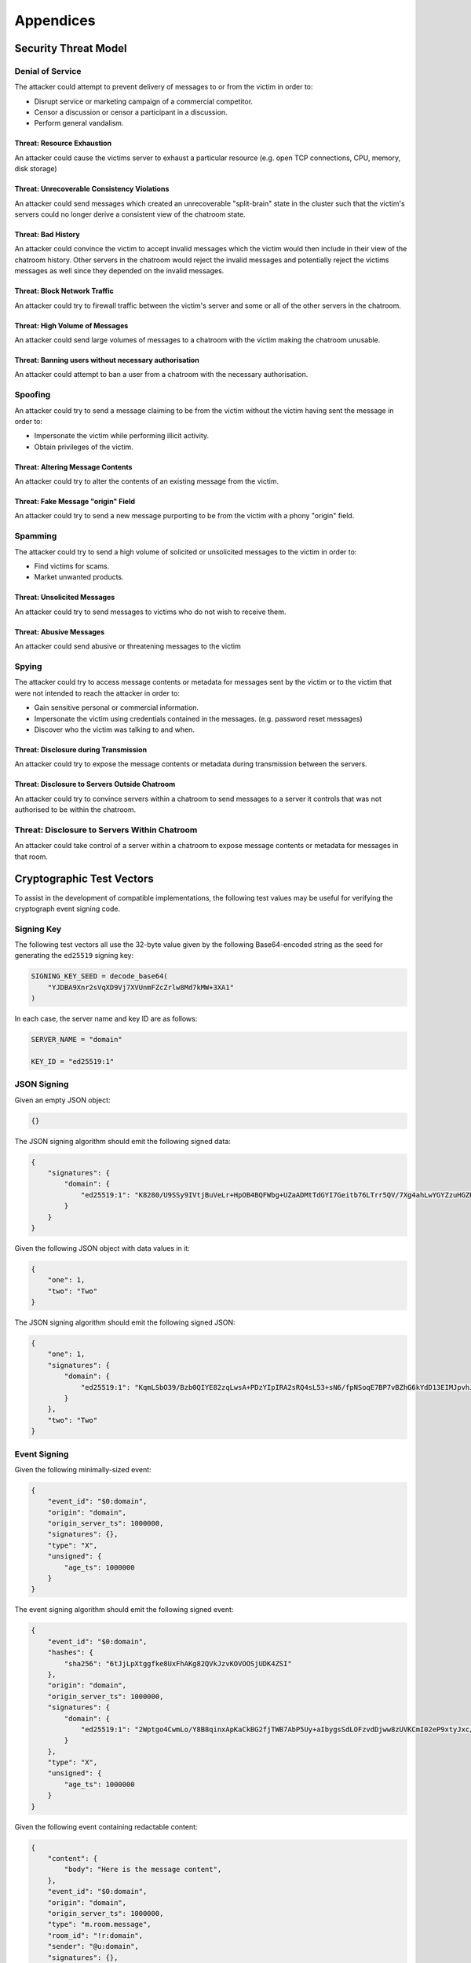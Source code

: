 Appendices
==========

Security Threat Model
----------------------

Denial of Service
~~~~~~~~~~~~~~~~~

The attacker could attempt to prevent delivery of messages to or from the
victim in order to:

* Disrupt service or marketing campaign of a commercial competitor.
* Censor a discussion or censor a participant in a discussion.
* Perform general vandalism.

Threat: Resource Exhaustion
+++++++++++++++++++++++++++

An attacker could cause the victims server to exhaust a particular resource
(e.g. open TCP connections, CPU, memory, disk storage)

Threat: Unrecoverable Consistency Violations
++++++++++++++++++++++++++++++++++++++++++++

An attacker could send messages which created an unrecoverable "split-brain"
state in the cluster such that the victim's servers could no longer derive a
consistent view of the chatroom state.

Threat: Bad History
+++++++++++++++++++

An attacker could convince the victim to accept invalid messages which the
victim would then include in their view of the chatroom history. Other servers
in the chatroom would reject the invalid messages and potentially reject the
victims messages as well since they depended on the invalid messages.

.. TODO-spec
  Track trustworthiness of HS or users based on if they try to pretend they
  haven't seen recent events, and fake a splitbrain... --M

Threat: Block Network Traffic
+++++++++++++++++++++++++++++

An attacker could try to firewall traffic between the victim's server and some
or all of the other servers in the chatroom.

Threat: High Volume of Messages
+++++++++++++++++++++++++++++++

An attacker could send large volumes of messages to a chatroom with the victim
making the chatroom unusable.

Threat: Banning users without necessary authorisation
+++++++++++++++++++++++++++++++++++++++++++++++++++++

An attacker could attempt to ban a user from a chatroom with the necessary
authorisation.

Spoofing
~~~~~~~~

An attacker could try to send a message claiming to be from the victim without
the victim having sent the message in order to:

* Impersonate the victim while performing illicit activity.
* Obtain privileges of the victim.

Threat: Altering Message Contents
+++++++++++++++++++++++++++++++++

An attacker could try to alter the contents of an existing message from the
victim.

Threat: Fake Message "origin" Field
+++++++++++++++++++++++++++++++++++

An attacker could try to send a new message purporting to be from the victim
with a phony "origin" field.

Spamming
~~~~~~~~

The attacker could try to send a high volume of solicited or unsolicited
messages to the victim in order to:

* Find victims for scams.
* Market unwanted products.

Threat: Unsolicited Messages
++++++++++++++++++++++++++++

An attacker could try to send messages to victims who do not wish to receive
them.

Threat: Abusive Messages
++++++++++++++++++++++++

An attacker could send abusive or threatening messages to the victim

Spying
~~~~~~

The attacker could try to access message contents or metadata for messages sent
by the victim or to the victim that were not intended to reach the attacker in
order to:

* Gain sensitive personal or commercial information.
* Impersonate the victim using credentials contained in the messages.
  (e.g. password reset messages)
* Discover who the victim was talking to and when.

Threat: Disclosure during Transmission
++++++++++++++++++++++++++++++++++++++

An attacker could try to expose the message contents or metadata during
transmission between the servers.

Threat: Disclosure to Servers Outside Chatroom
++++++++++++++++++++++++++++++++++++++++++++++

An attacker could try to convince servers within a chatroom to send messages to
a server it controls that was not authorised to be within the chatroom.

Threat: Disclosure to Servers Within Chatroom
~~~~~~~~~~~~~~~~~~~~~~~~~~~~~~~~~~~~~~~~~~~~~

An attacker could take control of a server within a chatroom to expose message
contents or metadata for messages in that room.


Cryptographic Test Vectors
--------------------------

To assist in the development of compatible implementations, the following test
values may be useful for verifying the cryptograph event signing code.

Signing Key
~~~~~~~~~~~

The following test vectors all use the 32-byte value given by the following
Base64-encoded string as the seed for generating the ``ed25519`` signing key:

.. code::

    SIGNING_KEY_SEED = decode_base64(
        "YJDBA9Xnr2sVqXD9Vj7XVUnmFZcZrlw8Md7kMW+3XA1"
    )

In each case, the server name and key ID are as follows:

.. code::

    SERVER_NAME = "domain"

    KEY_ID = "ed25519:1"

JSON Signing
~~~~~~~~~~~~

Given an empty JSON object:

.. code:: json

    {}

The JSON signing algorithm should emit the following signed data:

.. code:: json

    {
        "signatures": {
            "domain": {
                "ed25519:1": "K8280/U9SSy9IVtjBuVeLr+HpOB4BQFWbg+UZaADMtTdGYI7Geitb76LTrr5QV/7Xg4ahLwYGYZzuHGZKM5ZAQ"
            }
        }
    }

Given the following JSON object with data values in it:

.. code:: json

    {
        "one": 1,
        "two": "Two"
    }

The JSON signing algorithm should emit the following signed JSON:

.. code:: json

    {
        "one": 1,
        "signatures": {
            "domain": {
                "ed25519:1": "KqmLSbO39/Bzb0QIYE82zqLwsA+PDzYIpIRA2sRQ4sL53+sN6/fpNSoqE7BP7vBZhG6kYdD13EIMJpvhJI+6Bw"
            }
        },
        "two": "Two"
    }

Event Signing
~~~~~~~~~~~~~

Given the following minimally-sized event:

.. code:: json

    {
        "event_id": "$0:domain",
        "origin": "domain",
        "origin_server_ts": 1000000,
        "signatures": {},
        "type": "X",
        "unsigned": {
            "age_ts": 1000000
        }
    }

The event signing algorithm should emit the following signed event:

.. code:: json

    {
        "event_id": "$0:domain",
        "hashes": {
            "sha256": "6tJjLpXtggfke8UxFhAKg82QVkJzvKOVOOSjUDK4ZSI"
        },
        "origin": "domain",
        "origin_server_ts": 1000000,
        "signatures": {
            "domain": {
                "ed25519:1": "2Wptgo4CwmLo/Y8B8qinxApKaCkBG2fjTWB7AbP5Uy+aIbygsSdLOFzvdDjww8zUVKCmI02eP9xtyJxc/cLiBA"
            }
        },
        "type": "X",
        "unsigned": {
            "age_ts": 1000000
        }
    }

Given the following event containing redactable content:

.. code:: json

    {
        "content": {
            "body": "Here is the message content",
        },
        "event_id": "$0:domain",
        "origin": "domain",
        "origin_server_ts": 1000000,
        "type": "m.room.message",
        "room_id": "!r:domain",
        "sender": "@u:domain",
        "signatures": {},
        "unsigned": {
            "age_ts": 1000000
        }
    }

The event signing algorithm should emit the following signed event:

.. code:: json

    {
        "content": {
            "body": "Here is the message content",
        },
        "event_id": "$0:domain",
        "hashes": {
            "sha256": "onLKD1bGljeBWQhWZ1kaP9SorVmRQNdN5aM2JYU2n/g"
        },
        "origin": "domain",
        "origin_server_ts": 1000000,
        "type": "m.room.message",
        "room_id": "!r:domain",
        "sender": "@u:domain",
        "signatures": {
            "domain": {
                "ed25519:1": "Wm+VzmOUOz08Ds+0NTWb1d4CZrVsJSikkeRxh6aCcUwu6pNC78FunoD7KNWzqFn241eYHYMGCA5McEiVPdhzBA"
            }
        },
        "unsigned": {
            "age_ts": 1000000
        }
    }
